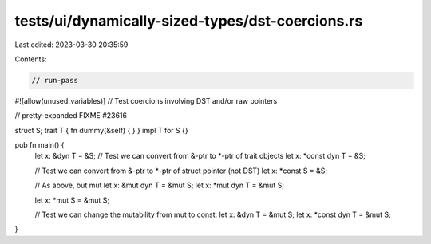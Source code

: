 tests/ui/dynamically-sized-types/dst-coercions.rs
=================================================

Last edited: 2023-03-30 20:35:59

Contents:

.. code-block:: rs

    // run-pass
#![allow(unused_variables)]
// Test coercions involving DST and/or raw pointers

// pretty-expanded FIXME #23616

struct S;
trait T { fn dummy(&self) { } }
impl T for S {}

pub fn main() {
    let x: &dyn T = &S;
    // Test we can convert from &-ptr to *-ptr of trait objects
    let x: *const dyn T = &S;

    // Test we can convert from &-ptr to *-ptr of struct pointer (not DST)
    let x: *const S = &S;

    // As above, but mut
    let x: &mut dyn T = &mut S;
    let x: *mut dyn T = &mut S;

    let x: *mut S = &mut S;

    // Test we can change the mutability from mut to const.
    let x: &dyn T = &mut S;
    let x: *const dyn T = &mut S;
}


